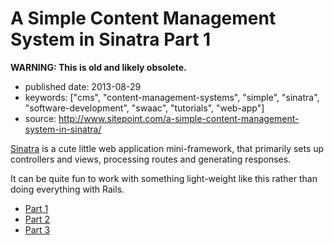 * A Simple Content Management System in Sinatra Part 1

*WARNING: This is old and likely obsolete.*

- published date: 2013-08-29
- keywords: ["cms", "content-management-systems", "simple", "sinatra", "software-development", "swaac", "tutorials", "web-app"]
- source: http://www.sitepoint.com/a-simple-content-management-system-in-sinatra/

[[http://sinatrarb.com][Sinatra]] is a cute little web application mini-framework, that primarily sets up controllers and views, processing routes and generating responses.

It can be quite fun to work with something light-weight like this rather than doing everything with Rails.

- [[http://tt.imageshare.s3.amazonaws.com/clippings/saved_pages/A%2520Simple%2520Content%2520Management%2520System%2520in%2520Sinatra.html][Part 1]]
- [[http://tt.imageshare.s3.amazonaws.com/clippings/saved_pages/A%20Simple%20CMS%20in%20Sinatra,%20Part%20II.html][Part 2]]
- [[http://tt.imageshare.s3.amazonaws.com/clippings/saved_pages/A%20Simple%20CMS%20in%20Sinatra,%20Part%20III.html][Part 3]]
